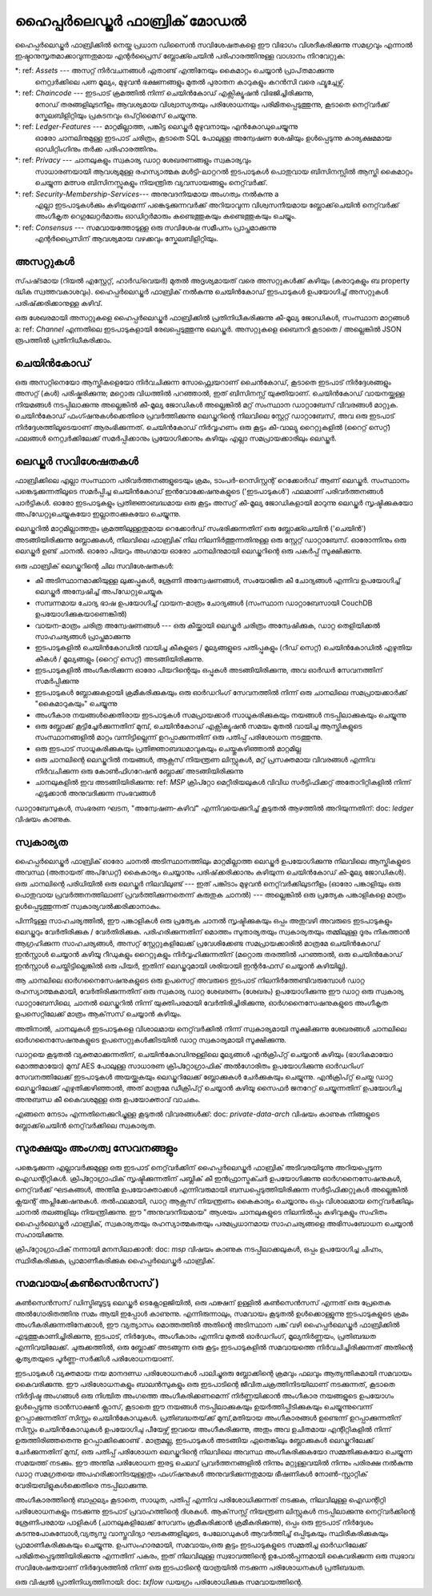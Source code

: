 ഹൈപ്പർലെഡ്ജർ ഫാബ്രിക് മോഡൽ
=======================

ഹൈപ്പർലെഡ്ജർ ഫാബ്രിക്കിൽ നെയ്ത പ്രധാന ഡിസൈൻ സവിശേഷതകളെ ഈ വിഭാഗം വിശദീകരിക്കുന്നു
സമഗ്രവും എന്നാൽ ഇഷ്ടാനുസൃതമാക്കാവുന്നതുമായ എന്റർപ്രൈസ് ബ്ലോക്ക്ചെയിൻ പരിഹാരത്തിനുള്ള വാഗ്ദാനം നിറവേറ്റുക:

*: ref: `Assets` --- അസറ്റ് നിർവചനങ്ങൾ ഏതാണ്ട് എന്തിനേയും കൈമാറ്റം ചെയ്യാൻ പ്രാപ്‌തമാക്കുന്നു
 നെറ്റ്വർക്കിലെ പണ മൂല്യം, മുഴുവൻ ഭക്ഷണങ്ങളും മുതൽ പുരാതന കാറുകളും കറൻസി വരെ
 ഫ്യൂച്ചേഴ്സ്.
*: ref: `Chaincode` --- ഇടപാട് ക്രമത്തിൽ നിന്ന് ചെയിൻ‌കോഡ് എക്സിക്യൂഷൻ വിഭജിച്ചിരിക്കുന്നു,
 നോഡ് തരങ്ങളിലുടനീളം ആവശ്യമായ വിശ്വാസ്യതയും പരിശോധനയും പരിമിതപ്പെടുത്തുന്നു, കൂടാതെ
 നെറ്റ്‌വർക്ക് സ്കേലബിളിറ്റിയും പ്രകടനവും ഒപ്റ്റിമൈസ് ചെയ്യുന്നു.
*: ref: `Ledger-Features` --- മാറ്റമില്ലാത്ത, പങ്കിട്ട ലെഡ്ജർ‌ മുഴുവനായും എൻ‌കോഡുചെയ്യുന്നു
 ഓരോ ചാനലിനുമുള്ള ഇടപാട് ചരിത്രം, കൂടാതെ SQL പോലുള്ള അന്വേഷണ ശേഷിയും ഉൾപ്പെടുന്നു
 കാര്യക്ഷമമായ ഓഡിറ്റിംഗിനും തർക്ക പരിഹാരത്തിനും.
*: ref: `Privacy` --- ചാനലുകളും സ്വകാര്യ ഡാറ്റ ശേഖരണങ്ങളും സ്വകാര്യവും
 സാധാരണയായി ആവശ്യമുള്ള രഹസ്യാത്മക മൾട്ടി-ലാറ്ററൽ ഇടപാടുകൾ
 പൊതുവായ ബിസിനസ്സിൽ ആസ്തി കൈമാറ്റം ചെയ്യുന്ന മത്സര ബിസിനസ്സുകളും നിയന്ത്രിത വ്യവസായങ്ങളും
 നെറ്റ്‌വർക്ക്.
*: ref: `Security-Membership-Services`--- അനുവദനീയമായ അംഗത്വം നൽകുന്നു a
 എല്ലാ ഇടപാടുകൾക്കും കഴിയുമെന്ന് പങ്കെടുക്കുന്നവർക്ക് അറിയാവുന്ന വിശ്വസനീയമായ ബ്ലോക്ക്‌ചെയിൻ നെറ്റ്‌വർക്ക്
 അംഗീകൃത റെഗുലേറ്റർമാരും ഓഡിറ്റർമാരും കണ്ടെത്തുകയും കണ്ടെത്തുകയും ചെയ്യും.
*: ref: `Consensus` --- സമവായത്തോടുള്ള ഒരു സവിശേഷ സമീപനം പ്രാപ്തമാക്കുന്നു
 എന്റർപ്രൈസിന് ആവശ്യമായ വഴക്കവും സ്കേലബിളിറ്റിയും.

.. _Assets:

അസറ്റുകൾ
------

സ്‌പഷ്‌ടമായ (റിയൽ എസ്റ്റേറ്റ്, ഹാർഡ്‌വെയർ) മുതൽ അദൃശ്യമായത് വരെ അസറ്റുകൾക്ക് കഴിയും
(കരാറുകളും ബ property ദ്ധിക സ്വത്തവകാശവും). ഹൈപ്പർലെഡ്ജർ ഫാബ്രിക് നൽകുന്നു
ചെയിൻ‌കോഡ് ഇടപാടുകൾ ഉപയോഗിച്ച് അസറ്റുകൾ പരിഷ്‌ക്കരിക്കാനുള്ള കഴിവ്.

ഒരു ശേഖരമായി അസറ്റുകളെ ഹൈപ്പർലെഡ്ജർ ഫാബ്രിക്കിൽ പ്രതിനിധീകരിക്കുന്നു
കീ-മൂല്യ ജോഡികൾ, സംസ്ഥാന മാറ്റങ്ങൾ a: ref: `Channel` എന്നതിലെ ഇടപാടുകളായി രേഖപ്പെടുത്തുന്നു
ലെഡ്ജർ. അസറ്റുകളെ ബൈനറി കൂടാതെ / അല്ലെങ്കിൽ JSON രൂപത്തിൽ പ്രതിനിധീകരിക്കാം.

.. _Chaincode:

ചെയിൻകോഡ്
---------

ഒരു അസറ്റിനെയോ ആസ്തികളെയോ നിർവചിക്കുന്ന സോഫ്റ്റ്വെയറാണ് ചൈൻ‌കോഡ്, കൂടാതെ ഇടപാട് നിർദ്ദേശങ്ങളും
അസറ്റ് (കൾ) പരിഷ്കരിക്കുന്നു; മറ്റൊരു വിധത്തിൽ പറഞ്ഞാൽ, ഇത് ബിസിനസ്സ് യുക്തിയാണ്. ചെയിൻകോഡ് വായനയ്ക്കുള്ള നിയമങ്ങൾ നടപ്പിലാക്കുന്നു
അല്ലെങ്കിൽ കീ-മൂല്യ ജോഡികൾ അല്ലെങ്കിൽ മറ്റ് സംസ്ഥാന ഡാറ്റാബേസ് വിവരങ്ങൾ മാറ്റുക. ചെയിൻ‌കോഡ് ഫംഗ്ഷനുകൾ‌ക്കെതിരെ പ്രവർത്തിക്കുന്നു
ലെഡ്ജറിന്റെ നിലവിലെ സ്റ്റേറ്റ് ഡാറ്റാബേസ്, അവ ഒരു ഇടപാട് നിർദ്ദേശത്തിലൂടെയാണ് ആരംഭിക്കുന്നത്. ചെയിൻ‌കോഡ് നിർവ്വഹണം
ഒരു കൂട്ടം കീ-വാല്യു റൈറ്റുകളിൽ (റൈറ്റ് സെറ്റ്) ഫലങ്ങൾ നെറ്റ്വർക്കിലേക്ക് സമർപ്പിക്കാനും പ്രയോഗിക്കാനും കഴിയും
എല്ലാ സമപ്രായക്കാരിലും ലെഡ്ജർ.

.. _Ledger-Features:


ലെഡ്ജർ സവിശേഷതകൾ
---------------

ഫാബ്രിക്കിലെ എല്ലാ സംസ്ഥാന പരിവർത്തനങ്ങളുടെയും ക്രമം, ടാംപർ-റെസിസ്റ്റന്റ് റെക്കോർഡ് ആണ് ലെഡ്ജർ. സംസ്ഥാനം
പങ്കെടുക്കുന്നതിലൂടെ സമർപ്പിച്ച ചെയിൻകോഡ് ഇൻവോക്കേഷനുകളുടെ ('ഇടപാടുകൾ') ഫലമാണ് പരിവർത്തനങ്ങൾ
പാർട്ടികൾ. ഓരോ ഇടപാടുകളും പ്രതിജ്ഞാബദ്ധമായ ഒരു കൂട്ടം അസറ്റ് കീ-മൂല്യ ജോഡികളായി മാറുന്നു
ലെഡ്ജർ സൃഷ്ടിക്കുകയോ അപ്‌ഡേറ്റുചെയ്യുകയോ ഇല്ലാതാക്കുകയോ ചെയ്യുന്നു.

ലെഡ്ജറിൽ മാറ്റമില്ലാത്തതും ക്രമത്തിലുള്ളതുമായ റെക്കോർഡ് സംഭരിക്കുന്നതിന് ഒരു ബ്ലോക്ക്ചെയിൻ ('ചെയിൻ') അടങ്ങിയിരിക്കുന്നു
ബ്ലോക്കുകൾ, നിലവിലെ ഫാബ്രിക് നില നിലനിർത്തുന്നതിനുള്ള ഒരു സ്റ്റേറ്റ് ഡാറ്റാബേസ്. ഓരോന്നിനും ഒരു ലെഡ്ജർ ഉണ്ട്
ചാനൽ. ഓരോ പിയറും അംഗമായ ഓരോ ചാനലിനുമായി ലെഡ്ജറിന്റെ ഒരു പകർപ്പ് സൂക്ഷിക്കുന്നു.

ഒരു ഫാബ്രിക് ലെഡ്ജറിന്റെ ചില സവിശേഷതകൾ:

- കീ അടിസ്ഥാനമാക്കിയുള്ള ലുക്കപ്പുകൾ, ശ്രേണി അന്വേഷണങ്ങൾ, സംയോജിത കീ ചോദ്യങ്ങൾ എന്നിവ ഉപയോഗിച്ച് ലെഡ്ജർ അന്വേഷിച്ച് അപ്‌ഡേറ്റുചെയ്യുക
- സമ്പന്നമായ ചോദ്യ ഭാഷ ഉപയോഗിച്ച് വായന-മാത്രം ചോദ്യങ്ങൾ (സംസ്ഥാന ഡാറ്റാബേസായി CouchDB ഉപയോഗിക്കുകയാണെങ്കിൽ)
- വായന-മാത്രം ചരിത്ര അന്വേഷണങ്ങൾ --- ഒരു കീയ്ക്കായി ലെഡ്ജർ ചരിത്രം അന്വേഷിക്കുക, ഡാറ്റ തെളിയിക്കൽ സാഹചര്യങ്ങൾ പ്രാപ്തമാക്കുന്നു
- ഇടപാടുകളിൽ ചെയിൻ‌കോഡിൽ‌ വായിച്ച കീകളുടെ / മൂല്യങ്ങളുടെ പതിപ്പുകളും (റീഡ് സെറ്റ്) ചെയിൻ‌കോഡിൽ‌ എഴുതിയ കീകൾ‌ / മൂല്യങ്ങളും (റൈറ്റ് സെറ്റ്) അടങ്ങിയിരിക്കുന്നു.
- ഇടപാടുകളിൽ അംഗീകരിക്കുന്ന ഓരോ പിയറിന്റെയും ഒപ്പുകൾ അടങ്ങിയിരിക്കുന്നു, അവ ഓർഡർ സേവനത്തിന് സമർപ്പിക്കുന്നു
- ഇടപാടുകൾ ബ്ലോക്കുകളായി ക്രമീകരിക്കുകയും ഒരു ഓർഡറിംഗ് സേവനത്തിൽ നിന്ന് ഒരു ചാനലിലെ സമപ്രായക്കാർക്ക് "കൈമാറുകയും" ചെയ്യുന്നു
- അംഗീകാര നയങ്ങൾക്കെതിരായ ഇടപാടുകൾ സമപ്രായക്കാർ സാധൂകരിക്കുകയും നയങ്ങൾ നടപ്പിലാക്കുകയും ചെയ്യുന്നു
- ഒരു ബ്ലോക്ക് കൂട്ടിച്ചേർക്കുന്നതിന് മുമ്പ്, ചെയിൻ‌കോഡ് എക്സിക്യൂഷൻ സമയം മുതൽ വായിച്ച ആസ്തികളുടെ സംസ്ഥാനങ്ങളിൽ മാറ്റം വന്നിട്ടില്ലെന്ന് ഉറപ്പാക്കുന്നതിന് ഒരു പതിപ്പ് പരിശോധന നടത്തുന്നു.
- ഒരു ഇടപാട് സാധൂകരിക്കുകയും പ്രതിജ്ഞാബദ്ധമാവുകയും ചെയ്തുകഴിഞ്ഞാൽ മാറ്റമില്ല
- ഒരു ചാനലിന്റെ ലെഡ്ജറിൽ നയങ്ങൾ, ആക്സസ് നിയന്ത്രണ ലിസ്റ്റുകൾ, മറ്റ് പ്രസക്തമായ വിവരങ്ങൾ എന്നിവ നിർവചിക്കുന്ന ഒരു കോൺഫിഗറേഷൻ ബ്ലോക്ക് അടങ്ങിയിരിക്കുന്നു
- ചാനലുകളിൽ ഇവ അടങ്ങിയിരിക്കുന്നു: ref: `MSP`  ക്രിപ്റ്റോ മെറ്റീരിയലുകൾ വിവിധ സർട്ടിഫിക്കറ്റ് അതോറിറ്റികളിൽ നിന്ന് എടുക്കാൻ അനുവദിക്കുന്ന  സംഭവങ്ങൾ

ഡാറ്റാബേസുകൾ‌, സംഭരണ ​​ഘടന, "അന്വേഷണ-കഴിവ്" എന്നിവയെക്കുറിച്ച് കൂടുതൽ‌ ആഴത്തിൽ‌ അറിയുന്നതിന്: doc: `ledger` വിഷയം കാണുക.

.. _Privacy:

സ്വകാര്യത
-------

ഹൈപ്പർലെഡ്ജർ ഫാബ്രിക് ഓരോ ചാനൽ അടിസ്ഥാനത്തിലും മാറ്റമില്ലാത്ത ലെഡ്ജർ ഉപയോഗിക്കുന്നു
നിലവിലെ ആസ്തികളുടെ അവസ്ഥ (അതായത് അപ്‌ഡേറ്റ്) കൈകാര്യം ചെയ്യാനും പരിഷ്‌ക്കരിക്കാനും കഴിയുന്ന ചെയിൻ‌കോഡ്
കീ-മൂല്യ ജോഡികൾ). ഒരു ചാനലിന്റെ പരിധിയിൽ ഒരു ലെഡ്ജർ നിലവിലുണ്ട് --- ഇത് പങ്കിടാം
മുഴുവൻ നെറ്റ്‌വർക്കിലുടനീളം (ഓരോ പങ്കാളിയും ഒരു പൊതുവായ പ്രവർത്തനത്തിലാണ് പ്രവർത്തിക്കുന്നതെന്ന് കരുതുക
ചാനൽ) --- അല്ലെങ്കിൽ ഒരു പ്രത്യേക പങ്കാളികളെ മാത്രം ഉൾപ്പെടുത്തുന്നത് സ്വകാര്യവൽക്കരിക്കാനാകും.

പിന്നീടുള്ള സാഹചര്യത്തിൽ, ഈ പങ്കാളികൾ ഒരു പ്രത്യേക ചാനൽ സൃഷ്ടിക്കുകയും ഒപ്പം
അതുവഴി അവരുടെ ഇടപാടുകളും ലെഡ്ജറും വേർതിരിക്കുക / വേർതിരിക്കുക. പരിഹരിക്കുന്നതിന്
മൊത്തം സുതാര്യതയും സ്വകാര്യതയും തമ്മിലുള്ള ദൂരം നികത്താൻ ആഗ്രഹിക്കുന്ന സാഹചര്യങ്ങൾ,
അസറ്റ് സ്റ്റേറ്റുകളിലേക്ക് പ്രവേശിക്കേണ്ട സമപ്രായക്കാരിൽ മാത്രമേ ചെയിൻകോഡ് ഇൻസ്റ്റാൾ ചെയ്യാൻ കഴിയൂ
റീഡുകളും റൈറ്റുകളും നിർവ്വഹിക്കുന്നതിന് (മറ്റൊരു തരത്തിൽ പറഞ്ഞാൽ, ഒരു ചെയിൻ‌കോഡ് ഇൻസ്റ്റാൾ ചെയ്തിട്ടില്ലെങ്കിൽ
ഒരു പിയർ, ഇതിന് ലെഡ്ജറുമായി ശരിയായി ഇന്റർഫേസ് ചെയ്യാൻ കഴിയില്ല).

ആ ചാനലിലെ ഓർഗനൈസേഷനുകളുടെ ഒരു ഉപസെറ്റ് അവരുടെ ഇടപാട് നിലനിർത്തേണ്ടിവരുമ്പോൾ
ഡാറ്റ രഹസ്യാത്മകമായി, വേർതിരിക്കുന്നതിന് ഒരു സ്വകാര്യ ഡാറ്റ ശേഖരണം (ശേഖരം) ഉപയോഗിക്കുന്നു
ഈ ഡാറ്റ ഒരു സ്വകാര്യ ഡാറ്റാബേസിലെ, ചാനൽ ലെഡ്ജറിൽ നിന്ന് യുക്തിപരമായി വേർതിരിച്ചിരിക്കുന്നു,
ഓർ‌ഗനൈസേഷനുകളുടെ അംഗീകൃത ഉപസെറ്റിലേക്ക് മാത്രം ആക്‌സസ് ചെയ്യാൻ‌ കഴിയും.

അതിനാൽ, ചാനലുകൾ ഇടപാടുകളെ വിശാലമായ നെറ്റ്‌വർക്കിൽ നിന്ന് സ്വകാര്യമായി സൂക്ഷിക്കുന്നു
ശേഖരങ്ങൾ ചാനലിലെ ഓർഗനൈസേഷനുകളുടെ ഉപസെറ്റുകൾക്കിടയിൽ ഡാറ്റ സ്വകാര്യമായി സൂക്ഷിക്കുന്നു.

ഡാറ്റയെ കൂടുതൽ വ്യക്തമാക്കുന്നതിന്, ചെയിൻ‌കോഡിനുള്ളിലെ മൂല്യങ്ങൾ‌ എൻ‌ക്രിപ്റ്റ് ചെയ്യാൻ‌ കഴിയും
(ഭാഗികമായോ മൊത്തമായോ) മുമ്പ് AES പോലുള്ള സാധാരണ ക്രിപ്റ്റോഗ്രാഫിക് അൽ‌ഗോരിതം ഉപയോഗിക്കുന്നു
ഓർഡറിംഗ് സേവനത്തിലേക്ക് ഇടപാടുകൾ അയയ്ക്കുകയും ലെഡ്ജറിലേക്ക് ബ്ലോക്കുകൾ ചേർക്കുകയും ചെയ്യുന്നു.
എൻ‌ക്രിപ്റ്റ് ചെയ്ത ഡാറ്റ ലെഡ്ജറിലേക്ക് എഴുതിക്കഴിഞ്ഞാൽ, അത് മാത്രമേ ഡീക്രിപ്റ്റ് ചെയ്യാൻ കഴിയൂ
സൈഫർ‌ ജനറേറ്റ് ചെയ്യുന്നതിന് ഉപയോഗിച്ച അനുബന്ധ കീ കൈവശമുള്ള ഒരു ഉപയോക്താവ്
വാചകം.

എങ്ങനെ നേടാം എന്നതിനെക്കുറിച്ചുള്ള കൂടുതൽ വിവരങ്ങൾക്ക്: doc: `private-data-arch` വിഷയം കാണുക
നിങ്ങളുടെ ബ്ലോക്ക്‌ചെയിൻ നെറ്റ്‌വർക്കിലെ സ്വകാര്യത.

.. _Security-Membership-Services:

സുരക്ഷയും അംഗത്വ സേവനങ്ങളും
------------------------------

പങ്കെടുക്കുന്ന എല്ലാവർക്കുമുള്ള ഒരു ഇടപാട് നെറ്റ്‌വർക്കിന് ഹൈപ്പർലെഡ്ജർ ഫാബ്രിക് അടിവരയിടുന്നു
അറിയപ്പെടുന്ന ഐഡന്റിറ്റികൾ. ക്രിപ്റ്റോഗ്രാഫിക് സൃഷ്ടിക്കുന്നതിന് പബ്ലിക് കീ ഇൻഫ്രാസ്ട്രക്ചർ ഉപയോഗിക്കുന്നു
ഓർ‌ഗനൈസേഷനുകൾ‌, നെറ്റ്‌വർക്ക് ഘടകങ്ങൾ‌, അന്തിമ ഉപയോക്താക്കൾ‌ എന്നിവരുമായി ബന്ധപ്പെടുത്തിയിരിക്കുന്ന സർ‌ട്ടിഫിക്കറ്റുകൾ‌
അല്ലെങ്കിൽ ക്ലയന്റ് അപ്ലിക്കേഷനുകൾ. തൽഫലമായി, ഡാറ്റ ആക്സസ് നിയന്ത്രണം കൈകാര്യം ചെയ്യാനും ഒപ്പം
വിശാലമായ നെറ്റ്‌വർക്കിലും ചാനൽ തലങ്ങളിലും നിയന്ത്രിക്കുന്നു. ഈ "അനുവദനീയമായ" ആശയം
ചാനലുകളുടെ നിലനിൽപ്പും കഴിവുകളും സഹിതം ഹൈപ്പർലെഡ്ജർ ഫാബ്രിക്,
സ്വകാര്യതയും രഹസ്യാത്മകതയും പരമപ്രധാനമായ സാഹചര്യങ്ങളെ അഭിസംബോധന ചെയ്യാൻ സഹായിക്കുന്നു.

ക്രിപ്‌റ്റോഗ്രാഫിക് നന്നായി മനസിലാക്കാൻ: doc: `msp` വിഷയം കാണുക
നടപ്പിലാക്കലുകൾ, ഒപ്പം ഉപയോഗിച്ച ചിഹ്നം, സ്ഥിരീകരിക്കുക, പ്രാമാണീകരിക്കുക
ഹൈപ്പർലെഡ്ജർ ഫാബ്രിക്.

.. _Consensus:

സമവായം(കൺസെൻസസ്  )
---------

കൺസെൻസസ്  ഡിസ്ട്രിബൂട്ടടു ലെഡ്ജർ ടെക്നോളജിയിൽ, ഒരു ഫങ്ക്ഷന് ഉള്ളിൽ  കൺസെൻസസ് എന്നത് ഒരു പ്രേതെക അൽഗോരിതത്തിനു സമം ആയി ഇപ്പോൾ കാണുന്നു. എന്നിരുന്നാലും, സമവായം കൂടുതൽ ഉൾക്കൊള്ളുന്നു
ഇടപാടുകളുടെ ക്രമം അംഗീകരിക്കുന്നതിനേക്കാൾ, ഈ വ്യത്യാസം
മൊത്തത്തിൽ അതിന്റെ അടിസ്ഥാന പങ്ക് വഴി ഹൈപ്പർലെഡ്ജർ ഫാബ്രിക്കിൽ എടുത്തുകാണിച്ചിരിക്കുന്നു,
ഇടപാട്, നിർ‌ദ്ദേശം, അംഗീകാരം എന്നിവ മുതൽ‌ ഓർ‌ഡറിംഗ്, മൂല്യനിർണ്ണയം, പ്രതിബദ്ധത എന്നിവയിലേക്ക്.
ചുരുക്കത്തിൽ, ഒരു ബ്ലോക്ക് അടങ്ങുന്ന ഒരു കൂട്ടം ഇടപാടുകളിൽ സമവായത്തെ നിർവചിച്ചിരിക്കുന്നത് അതിന്റെ കൃത്യതയുടെ പൂർണ്ണ-സർക്കിൾ പരിശോധനയാണ്.

ഇടപാടുകൾ വ്യക്തമായ നയ മാനദണ്ഡ പരിശോധനകൾ പാലിച്ചുഒരു ബ്ലോക്കിന്റെ ക്രമവും ഫലവും ആത്യന്തികമായി സമവായം കൈവരിക്കുന്നു. ഈ പരിശോധനകളും ബാലൻസുകളും ഒരു ഇടപാടിന്റെ ജീവിതചക്രത്തിനിടയിലാണ് നടക്കുന്നത്, കൂടാതെ നിർദ്ദിഷ്ട അംഗങ്ങൾ ഒരു നിശ്ചിത അംഗത്തെ അംഗീകരിക്കണമെന്ന് നിർണ്ണയിക്കാൻ അംഗീകാര നയങ്ങളുടെ ഉപയോഗം ഉൾപ്പെടുന്നു ട്രാൻസാക്ഷൻ ക്ലാസ്, കൂടാതെ ഈ നയങ്ങൾ നടപ്പിലാക്കുകയും ഉയർത്തിപ്പിടിക്കുകയും ചെയ്യുന്നുവെന്ന് ഉറപ്പാക്കുന്നതിന് സിസ്റ്റം ചെയിൻകോഡുകൾ. പ്രതിബദ്ധതയ്‌ക്ക് മുമ്പ്,മതിയായ അംഗീകാരങ്ങൾ ഉണ്ടെന്ന് ഉറപ്പാക്കുന്നതിന് സിസ്റ്റം ചെയിൻകോഡുകൾ ഉപയോഗിചു  പീയേഴ്സ് ഇവയെ അംഗീകരിക്കുന്നു, അതും
അവ ഉചിതമായ എന്റിറ്റികളിൽ നിന്ന് ഉരുത്തിരിഞ്ഞതെന്നു ഉറപ്പാക്കിക്കൊണ്ട് . മാത്രമല്ല, ഇടപാടുകൾ അടങ്ങിയ ഏതെങ്കിലും ബ്ലോക്കുകൾ ലെഡ്ജറിലേക്ക് ചേർക്കുന്നതിന് മുമ്പ്, ഒരു പതിപ്പ് പരിശോധന
ലെഡ്ജറിന്റെ നിലവിലെ അവസ്ഥ അംഗീകരിക്കുകയോ സമ്മതിക്കുകയോ ചെയ്യുന്ന സമയത്ത് നടക്കും.
ഈ അന്തിമ പരിശോധന ഇരട്ട ചെലവ് പ്രവർത്തനങ്ങളിൽ നിന്നും മറ്റുള്ളവയിൽ നിന്നും പരിരക്ഷ നൽകുന്നു
ഡാറ്റ സമഗ്രതയെ അപഹരിക്കാനിടയുള്ളതും ഫംഗ്ഷനുകൾ അനുവദിക്കുന്നതുമായ ഭീഷണികൾ
നോൺ-സ്റ്റാറ്റിക് വേരിയബിളുകൾക്കെതിരെ നടപ്പിലാക്കുന്നു.

അംഗീകാരത്തിന്റെ ബാഹുല്യം കൂടാതെ, സാധുത, പതിപ്പ് എന്നിവ പരിശോധിക്കുന്നത് 
നടക്കുക, നിലവിലുള്ള ഐഡന്റിറ്റി പരിശോധനകളും നടക്കുന്നു
ഇടപാട് പ്രവാഹത്തിന്റെ ദിശകൾ. ആക്‌സസ്സ് നിയന്ത്രണ ലിസ്റ്റുകൾ നടപ്പിലാക്കുന്നു
നെറ്റ്‌വർക്കിന്റെ ശ്രേണിപരമായ പാളികൾ (ചാനലുകളിലേക്ക് സേവനം ക്രമീകരിക്കാൻ ക്രമീകരിക്കുന്നു), ഒപ്പം
ഒരു ഇടപാട് നിർദ്ദേശം കടന്നുപോകുമ്പോൾ,വ്യത്യസ്ത വാസ്തുവിദ്യാ ഘടകങ്ങളിലൂടെ, പേലോഡുകൾ ആവർത്തിച്ച് ഒപ്പിടുകയും സ്ഥിരീകരിക്കുകയും പ്രാമാണീകരിക്കുകയും ചെയ്യുന്നു. ഉപസംഹാരമായി, സമവായം,ഒരു കൂട്ടം ഇടപാടുകളുടെ സമ്മതിച്ച ഓർഡറിലേക്ക് പരിമിതപ്പെടുത്തിയിരിക്കുന്നു എന്നതിന് പകരം,
ഇത് നിലവിലുള്ള സ്വഭാവത്തിന്റെ ഉപോൽപ്പന്നമായി കൈവരിക്കുന്ന ഒരു സ്വഭാവ സവിശേഷതയാണ്
നിർദ്ദേശത്തിൽ നിന്ന് ഒരു ഇടപാടിന്റെ യാത്രയിൽ നടക്കുന്ന പരിശോധനകൾ
പ്രതിബദ്ധത.

ഒരു വിഷ്വൽ പ്രാതിനിധ്യത്തിനായി: doc: `txflow` ഡയഗ്രം പരിശോധിക്കുക
സമവായത്തിന്റെ.

.. ക്രിയേറ്റീവ് കോമൺസ് ആട്രിബ്യൂഷൻ 4.0 അന്താരാഷ്ട്ര ലൈസൻസിന് കീഴിൽ ലൈസൻസ് നേടി
 https://creativecommons.org/licenses/by/4.0/
